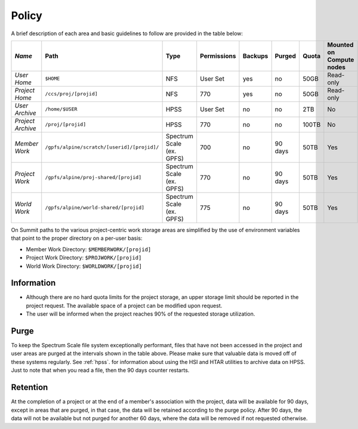 ===========================================================
Policy
===========================================================



A brief description of each area and basic guidelines to follow are provided in the table below:

+------------------+--------------------------------------------+--------------------------+-----------+-------+-------+-----+------------------------+ 
| *Name*           |   Path                                     |     Type                 |Permissions|Backups| Purged|Quota|Mounted on Compute nodes|
+==================+============================================+==========================+===========+=======+=======+=====+========================+
| *User Home*      |   ``$HOME``                                |     NFS                  |  User Set |   yes |   no  |50GB |  Read-only             |
+------------------+--------------------------------------------+--------------------------+-----------+-------+-------+-----+------------------------+
| *Project Home*   | ``/ccs/proj/[projid]``                     |     NFS                  |     770   |   yes |   no  | 50GB| Read-only              |
+------------------+--------------------------------------------+--------------------------+-----------+-------+-------+-----+------------------------+
| *User Archive*   | ``/home/$USER``                            |     HPSS                 |  User Set |   no  |   no  | 2TB |   No                   |
+------------------+--------------------------------------------+--------------------------+-----------+-------+-------+-----+------------------------+
| *Project Archive*| ``/proj/[projid]``                         |     HPSS                 |     770   |   no  |   no  |100TB|    No                  |
+------------------+--------------------------------------------+--------------------------+-----------+-------+-------+-----+------------------------+
| *Member Work*    | ``/gpfs/alpine/scratch/[userid]/[projid]/``| Spectrum Scale (ex. GPFS)|     700   |   no  |90 days| 50TB| Yes                    |
+------------------+--------------------------------------------+--------------------------+-----------+-------+-------+-----+------------------------+
| *Project Work*   | ``/gpfs/alpine/proj-shared/[projid]``      | Spectrum Scale (ex. GPFS)|     770   |   no  |90 days| 50TB| Yes                    |
+------------------+--------------------------------------------+--------------------------+-----------+-------+-------+-----+------------------------+
| *World Work*     | ``/gpfs/alpine/world-shared/[projid]``     | Spectrum Scale (ex. GPFS)|     775   |   no  |90 days| 50TB| Yes                    | 
+------------------+--------------------------------------------+--------------------------+-----------+-------+-------+-----+------------------------+


On Summit paths to the various project-centric work storage areas are simplified by the use of environment variables that point to the proper
directory on a per-user basis:

-  Member Work Directory:  ``$MEMBERWORK/[projid]``
-  Project Work Directory: ``$PROJWORK/[projid]``
-  World Work Directory: ``$WORLDWORK/[projid]``

-----------
Information
-----------

-  Although there are no hard quota limits for the project storage, an upper storage limit should be reported in the project request. The available space of a project can be modified upon request.
-  The user will be informed when the project reaches 90% of the requested storage utilization.

------
Purge
------

To keep the Spectrum Scale file system exceptionally performant, files that have not been accessed in the project and user areas are purged at the 
intervals shown in the table above. Please make sure that valuable data is moved off of these systems regularly. See :ref:`hpss`. for information about using the HSI and HTAR utilities to archive data on HPSS. Just to note that when you read a file, then the 90 days counter restarts.

----------
Retention
----------

At the completion of a project or at the end of a member's association with the project, data will be available for 90 days, except in areas that are
purged, in that case, the data will be retained according to the purge policy. After 90 days, the data will not be available but not purged for another 60
days, where the data will be removed if not requested otherwise.

